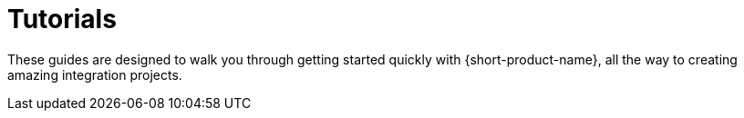= Tutorials
:description: A collection of tutorial guides to get you started.


These guides are designed to walk you through getting started quickly with {short-product-name}, all the way to creating
amazing integration projects.

+++<QuickLinks>++++++<QuickLink title="Installing and Creating a Project" icon="power" href="/docs/guides/installing" description="Start here">++++++</QuickLink>+++ +++<QuickLink title="BFF - Composing APIs and Databases" icon="cloudComputing" href="/docs/guides/composing-api-and-database" description="Exposing a Backend for Frontend (BFF) that links data between a database and several APIs">++++++</QuickLink>+++ +++<QuickLink title="Working with XML and JSON" icon="xml" href="/docs/guides/working-with-xml" description="Combine data from XML and JSON data sources">++++++</QuickLink>+++ +++<QuickLink title="Streaming data" icon="live" href="/docs/guides/streaming-data" description="Join and enrich Kafka streams to deliver bespoke data feeds">++++++</QuickLink>+++ +++<QuickLink title="Pipelines - Ingest, Normalize and Enrich data" icon="pipeline" href="/docs/pipelines" description="Use {short-product-name} to deploy a data pipeline to normalize data formats to a standard">++++++</QuickLink>+++ +++<QuickLink title="Caching" icon="cache" href="/docs/guides/caching" description="Understand how to deploy and configure a caching layer">++++++</QuickLink>+++ +++<QuickLink title="Working with Spring Boot" icon="production" href="/docs/deploying/production-deployments" description="{short-product-name}'s Spring SDK publishes APIs automatically directly from your application. Learn how">++++++</QuickLink>++++++</QuickLinks>+++
